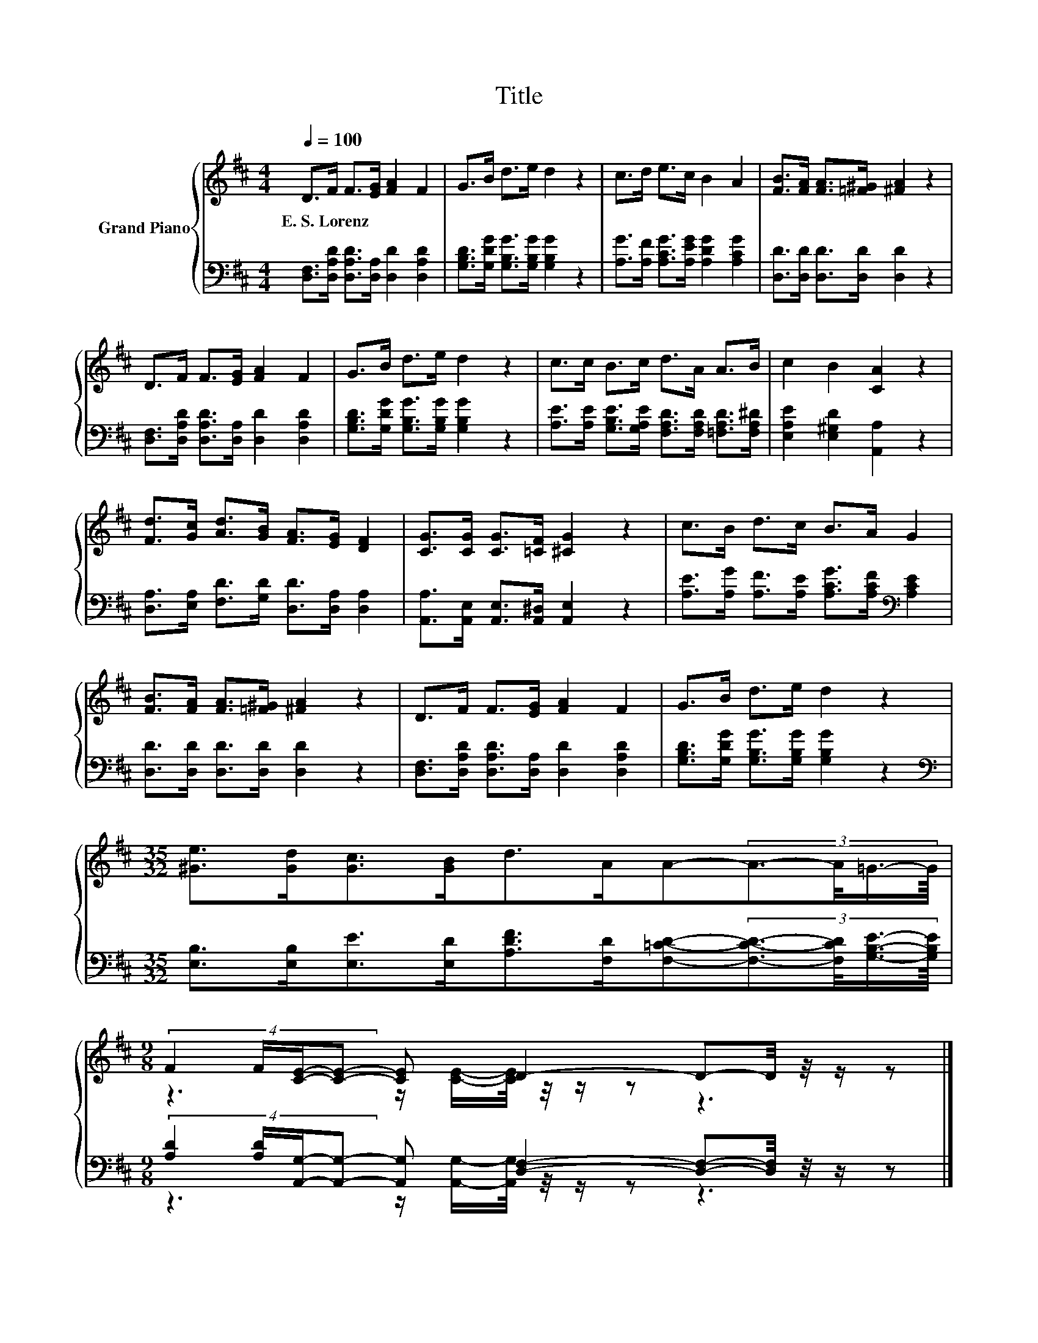 X:1
T:Title
%%score { ( 1 3 ) | ( 2 4 ) }
L:1/8
Q:1/4=100
M:4/4
K:D
V:1 treble nm="Grand Piano"
V:3 treble 
V:2 bass 
V:4 bass 
V:1
 D>F F>[EG] [FA]2 F2 | G>B d>e d2 z2 | c>d e>c B2 A2 | [FB]>[FA] [FA]>[=F^G] [^FA]2 z2 | %4
w: E.~S.~Lorenz * * * * *||||
 D>F F>[EG] [FA]2 F2 | G>B d>e d2 z2 | c>c B>c d>A A>B | c2 B2 [CA]2 z2 | %8
w: ||||
 [Fd]>[Gc] [Ad]>[GB] [FA]>[EG] [DF]2 | [CG]>[CG] [CG]>[=CF] [^CG]2 z2 | c>B d>c B>A G2 | %11
w: |||
 [FB]>[FA] [FA]>[=F^G] [^FA]2 z2 | D>F F>[EG] [FA]2 F2 | G>B d>e d2 z2 | %14
w: |||
[M:35/32] [^Ge]>[Gd][Gc]>[GB]d>AA-(3:2:4A3/2-A/4=G3/4-G/8 | %15
w: |
[M:9/8] (4:3:4F2 F/[CE]/-[CE]- [CE] D2- D-D/4 z/4 z/ z |] %16
w: |
V:2
 [D,F,]>[D,A,D] [D,A,D]>[D,A,] [D,D]2 [D,A,D]2 | [G,B,D]>[G,DG] [G,B,G]>[G,B,G] [G,B,G]2 z2 | %2
 [A,G]>[A,F] [A,CG]>[A,EG] [A,DG]2 [A,CG]2 | [D,D]>[D,D] [D,D]>[D,D] [D,D]2 z2 | %4
 [D,F,]>[D,A,D] [D,A,D]>[D,A,] [D,D]2 [D,A,D]2 | [G,B,D]>[G,DG] [G,B,G]>[G,B,G] [G,B,G]2 z2 | %6
 [A,E]>[A,E] [G,B,E]>[G,A,E] [F,A,D]>[F,A,D] [=F,A,D]>[F,A,^D] | [E,A,E]2 [E,^G,D]2 [A,,A,]2 z2 | %8
 [D,A,]>[E,A,] [F,D]>[G,D] [D,D]>[D,A,] [D,A,]2 | [A,,A,]>[A,,E,] [A,,E,]>[A,,^D,] [A,,E,]2 z2 | %10
 [A,E]>[A,G] [A,F]>[A,E] [A,CG]>[A,CF][K:bass] [A,CE]2 | [D,D]>[D,D] [D,D]>[D,D] [D,D]2 z2 | %12
 [D,F,]>[D,A,D] [D,A,D]>[D,A,] [D,D]2 [D,A,D]2 | [G,B,D]>[G,DG] [G,B,G]>[G,B,G] [G,B,G]2 z2 | %14
[M:35/32][K:bass] [E,B,]>[E,B,][E,E]>[E,D][A,DF]>[F,D][F,=CD]-(3:2:4[F,CD]3/2-[F,CD]/4[G,B,E]3/4-[G,B,E]/8 | %15
[M:9/8] (4:3:4[A,D]2 [A,D]/[A,,G,]/-[A,,G,]- [A,,G,] [D,F,]2- [D,F,]-[D,F,]/4 z/4 z/ z |] %16
V:3
 x8 | x8 | x8 | x8 | x8 | x8 | x8 | x8 | x8 | x8 | x8 | x8 | x8 | x8 |[M:35/32] x35/4 | %15
[M:9/8] z3 z/ [CE]/-[CE]/4 z/4 z/ z z3 |] %16
V:4
 x8 | x8 | x8 | x8 | x8 | x8 | x8 | x8 | x8 | x8 | x6[K:bass] x2 | x8 | x8 | x8 | %14
[M:35/32][K:bass] x35/4 |[M:9/8] z3 z/ [A,,G,]/-[A,,G,]/4 z/4 z/ z z3 |] %16

